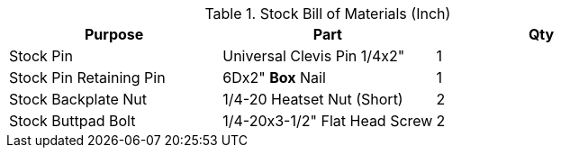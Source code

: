 .Stock Bill of Materials (Inch)
[cols="1,1,1"]
|===
|Purpose|Part|Qty

|Stock Pin
|Universal Clevis Pin 1/4x2"
|1

|Stock Pin Retaining Pin
|6Dx2" **Box** Nail
|1

|Stock Backplate Nut
|1/4-20 Heatset Nut (Short)
|2

|Stock Buttpad Bolt
|1/4-20x3-1/2" Flat Head Screw
|2
|===
